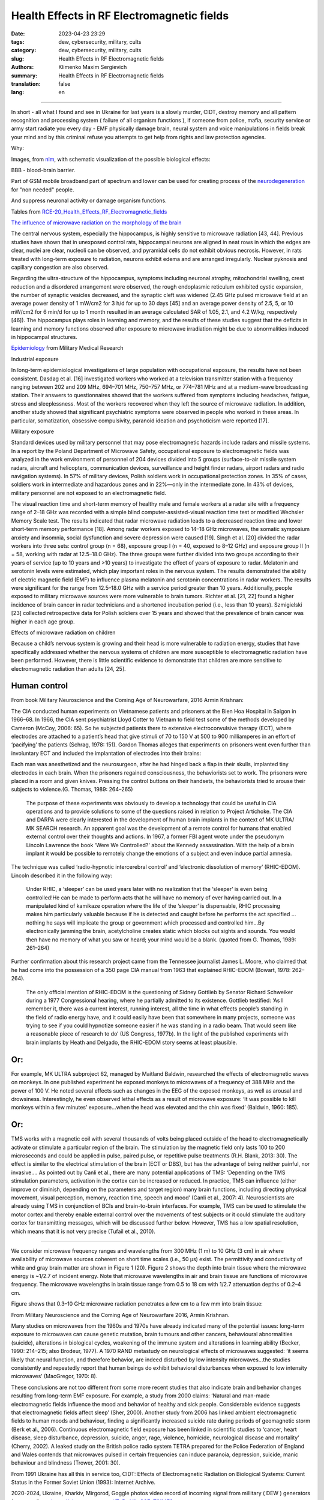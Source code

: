 Health Effects in RF Electromagnetic fields
###########################################

:date: 2023-04-23 23:29
:tags: dew, cybersecurity, military, cults
:category: dew, cybersecurity, military, cults
:slug: Health Effects in RF Electromagnetic fields
:authors: Klimenko Maxim Sergievich
:summary: Health Effects in RF Electromagnetic fields
:translation: false
:lang: en

###########################################

In short - all what I found and see in Ukraine for last years is a slowly murder, CIDT, destroy memory and all pattern recognition and processing system ( failure of all organism functions ), if someone from police, mafia, security service or army start radiate you every day - EMF physically damage brain, neural system and voice manipulations in fields break your mind and by this criminal refuse you attempts to get help from rights and law protection agencies.

Why:

Images, from `nlm`_, with schematic visualization of the possible biological effects:

.. image:: images/emfhuman.jpg
           :align: left

BBB - blood-brain barrier.

.. image:: images/emfspactrum.jpg
           :align: left

.. _nlm: https://www.ncbi.nlm.nih.gov/pmc/articles/PMC6513191/

Part of GSM mobile broadband part of spectrum and lower can be used for creating process of the `neurodegeneration`_ for "non needed" people.

.. image:: images/emftable1.png
           :align: left

And suppress neuronal activity or damage organism functions.

.. image:: images/emftable2.png
           :align: left


Tables from `RCE-20_Health_Effects_RF_Electromagnetic_fields`_

`The influence of microwave radiation on the morphology of the brain`_

The central nervous system, especially the hippocampus, is highly sensitive to microwave radiation [43, 44]. Previous studies have shown that in unexposed control rats, hippocampal neurons are aligned in neat rows in which the edges are clear, nuclei are clear, nucleoli can be observed, and pyramidal cells do not exhibit obvious necrosis. However, in rats treated with long-term exposure to radiation, neurons exhibit edema and are arranged irregularly. Nuclear pyknosis and capillary congestion are also observed.

Regarding the ultra-structure of the hippocampus, symptoms including neuronal atrophy, mitochondrial swelling, crest reduction and a disordered arrangement were observed, the rough endoplasmic reticulum exhibited cystic expansion, the number of synaptic vesicles decreased, and the synaptic cleft was widened (2.45 GHz pulsed microwave field at an average power density of 1 mW/cm2 for 3 h/d for up to 30 days [45] and an average power density of 2.5, 5, or 10 mW/cm2 for 6 min/d for up to 1 month resulted in an average calculated SAR of 1.05, 2.1, and 4.2 W/kg, respectively [46]). The hippocampus plays roles in learning and memory, and the results of these studies suggest that the deficits in learning and memory functions observed after exposure to microwave irradiation might be due to abnormalities induced in hippocampal structures.

`Epidemiology`_ from Military Medical Research

Industrial exposure

In long-term epidemiological investigations of large population with occupational exposure, the results have not been consistent. Dasdag et al. [16] investigated workers who worked at a television transmitter station with a frequency ranging between 202 and 209 MHz, 694–701 MHz, 750–757 MHz, or 774–781 MHz and at a medium-wave broadcasting station. Their answers to questionnaires showed that the workers suffered from symptoms including headaches, fatigue, stress and sleeplessness. Most of the workers recovered when they left the source of microwave radiation. In addition, another study showed that significant psychiatric symptoms were observed in people who worked in these areas. In particular, somatization, obsessive compulsivity, paranoid ideation and psychoticism were reported [17].

Military exposure

Standard devices used by military personnel that may pose electromagnetic hazards include radars and missile systems. In a report by the Poland Department of Microwave Safety, occupational exposure to electromagnetic fields was analyzed in the work environment of personnel of 204 devices divided into 5 groups (surface-to-air missile system radars, aircraft and helicopters, communication devices, surveillance and height finder radars, airport radars and radio navigation systems). In 57% of military devices, Polish soldiers work in occupational protection zones. In 35% of cases, soldiers work in intermediate and hazardous zones and in 22%—only in the intermediate zone. In 43% of devices, military personnel are not exposed to an electromagnetic field.

The visual reaction time and short-term memory of healthy male and female workers at a radar site with a frequency range of 2–18 GHz was recorded with a simple blind computer-assisted-visual reaction time test or modified Wechsler Memory Scale test. The results indicated that radar microwave radiation leads to a decreased reaction time and lower short-term memory performance [18]. Among radar workers exposed to 14–18 GHz microwaves, the somatic symposium anxiety and insomnia, social dysfunction and severe depression were caused [19]. Singh et al. [20] divided the radar workers into three sets: control group (n = 68), exposure group I (n = 40, exposed to 8–12 GHz) and exposure group II (n = 58, working with radar at 12.5–18.0 GHz). The three groups were further divided into two groups according to their years of service (up to 10 years and >10 years) to investigate the effect of years of exposure to radar. Melatonin and serotonin levels were estimated, which play important roles in the nervous system. The results demonstrated the ability of electric magnetic field (EMF) to influence plasma melatonin and serotonin concentrations in radar workers. The results were significant for the range from 12.5–18.0 GHz with a service period greater than 10 years. Additionally, people exposed to military microwave sources were more vulnerable to brain tumors. Richter et al. [21, 22] found a higher incidence of brain cancer in radar technicians and a shortened incubation period (i.e., less than 10 years). Szmigielski [23] collected retrospective data for Polish soldiers over 15 years and showed that the prevalence of brain cancer was higher in each age group.

Effects of microwave radiation on children

Because a child’s nervous system is growing and their head is more vulnerable to radiation energy, studies that have specifically addressed whether the nervous systems of children are more susceptible to electromagnetic radiation have been performed. However, there is little scientific evidence to demonstrate that children are more sensitive to electromagnetic radiation than adults [24, 25].

Human control
+++++++++++++

From book Military Neuroscience and the Coming Age of Neurowarfare, 2016 Armin Krishnan:

The CIA conducted human experiments on Vietnamese patients and prisoners at the Bien Hoa Hospital in Saigon in 1966–68. In 1966, the CIA sent psychiatrist Lloyd Cotter to Vietnam to field test some of the methods developed by Cameron (McCoy, 2006: 65). So he subjected patients there to extensive electroconvulsive therapy (ECT), where electrodes are attached to a patient’s head that give stimuli of 70 to 150 V at 500 to 900 milliamperes in an effort of ‘pacifying’ the patients (Schrag, 1978: 151). Gordon Thomas alleges that experiments on prisoners went even further than involuntary ECT and included the implantation of electrodes into their brains:
         
Each man was anesthetized and the neurosurgeon, after he had hinged back a flap in their skulls, implanted tiny electrodes in each brain. When the prisoners regained consciousness, the behaviorists set to work. The prisoners were placed in a room and given knives. Pressing the control buttons on their handsets, the behaviorists tried to arouse their subjects to violence.(G. Thomas, 1989: 264–265)
         
  The purpose of these experiments was obviously to develop a technology that could be useful in CIA operations and to provide solutions to some of the questions raised in relation to Project Artichoke. The CIA and DARPA were clearly interested in the development of human brain implants in the context of MK ULTRA/ MK SEARCH research. An apparent goal was the development of a remote control for humans that enabled external control over their thoughts and actions. In 1967, a former FBI agent wrote under the pseudonym Lincoln Lawrence the book 'Were We Controlled?' about the Kennedy assassination. With the help of a brain implant it would be possible to remotely change the emotions of a subject and even induce partial amnesia.

The technique was called ‘radio-hypnotic intercerebral control’ and ‘electronic dissolution of memory’ (RHIC-EDOM). Lincoln described it in the following way:
         
  Under RHIC, a ‘sleeper’ can be used years later with no realization that the ‘sleeper’ is even being controlled!He can be made to perform acts that he will have no memory of ever having carried out. In a manipulated kind of kamikaze operation where the life of the ‘sleeper’ is dispensable, RHIC processing makes him particularly valuable because if he is detected and caught before he performs the act specified … nothing he says will implicate the group or government which processed and controlled him…By electronically jamming the brain, acetylcholine creates static which blocks out sights and sounds. You would then have no memory of what you saw or heard; your mind would be a blank. (quoted from G. Thomas, 1989: 261–264)
         
Further confirmation about this research project came from the Tennessee journalist James L. Moore, who claimed that he had come into the possession of a 350 page CIA manual from 1963 that explained RHIC-EDOM (Bowart, 1978: 262–264).
         
  The only official mention of RHIC-EDOM is the questioning of Sidney Gottlieb by Senator Richard Schweiker during a 1977 Congressional hearing, where he partially admitted to its existence. Gottlieb testified: ‘As I remember it, there was a current interest, running interest, all the time in what effects people’s standing in the field of radio energy have, and it could easily have been that somewhere in many projects, someone was trying to see if you could hypnotize someone easier if he was standing in a radio beam. That would seem like a reasonable piece of research to do’ (US Congress, 1977b). In the light of the published experiments with brain implants by Heath and Delgado, the RHIC-EDOM story seems at least plausible.

Or:
+++

For example, MK ULTRA subproject 62, managed by Maitland Baldwin, researched the effects of electromagnetic waves on monkeys. In one published experiment he exposed monkeys to microwaves of a frequency of 388 MHz and the power of 100 V. He noted several effects such as changes in the EEG of the exposed monkeys, as well as arousal and drowsiness. Interestingly, he even observed lethal effects as a result of microwave exposure: ‘It was possible to kill monkeys within a few minutes’ exposure…when the head was elevated and the chin was fixed’ (Baldwin, 1960: 185).

Or:
+++

TMS works with a magnetic coil with several thousands of volts being placed outside of the head to electromagnetically activate or stimulate a particular region of the brain. The stimulation by the magnetic field only lasts 100 to 200 microseconds and could be applied in pulse, paired pulse, or repetitive pulse treatments (R.H. Blank, 2013: 30). The effect is similar to the electrical stimulation of the brain (ECT or DBS), but has the advantage of being neither painful, nor invasive.... As pointed out by Canli et al., there are many potential applications of TMS: ‘Depending on the TMS stimulation parameters, activation in the cortex can be increased or reduced. In practice, TMS can influence (either improve or diminish, depending on the parameters and target region) many brain functions, including directing physical movement, visual perception, memory, reaction time, speech and mood’ (Canli et al., 2007: 4). Neuroscientists are already using TMS in conjunction of BCIs and brain-to-brain interfaces. For example, TMS can be used to stimulate the motor cortex and thereby enable external control over the movements of test subjects or it could stimulate the auditory cortex for transmitting messages, which will be discussed further below. However, TMS has a low spatial resolution, which means that it is not very precise (Tufail et al., 2010).

================================================================================================================

We consider microwave frequency ranges and wavelengths from 300 MHz (1 m) to 10 GHz (3 cm) in air where availability of microwave sources coherent on short time scales (i.e., 50 μs) exist. The permittivity and conductivity of white and gray brain matter are shown in Figure 1 (20). Figure 2 shows the depth into brain tissue where the microwave energy is ~1/2.7 of incident energy. Note that microwave wavelengths in air and brain tissue are functions of microwave frequency. The microwave wavelengths in brain tissue range from 0.5 to 18 cm with 1/2.7 attenuation depths of 0.2–4 cm.

Figure shows that 0.3–10 GHz microwave radiation penetrates a few cm to a few mm into brain tissue:

.. image:: images/2022-12-26_23-25.png
           :align: left

From Military Neuroscience and the Coming Age of Neurowarfare 2016, Armin Krishnan.

Many studies on microwaves from the 1960s and 1970s have already indicated many of the potential issues: long-term exposure to microwaves can cause genetic mutation, brain tumours and other cancers, behavioural abnormalities (suicide), alterations in biological cycles, weakening of the immune system and alterations in learning ability (Becker, 1990: 214–215; also Brodeur, 1977). A 1970 RAND metastudy on neurological effects of microwaves suggested: ‘it seems likely that neural function, and therefore behavior, are indeed disturbed by low intensity microwaves…the studies consistently and repeatedly report that human beings do exhibit behavioral disturbances when exposed to low intensity microwaves’ (MacGregor, 1970: 8).
         
These conclusions are not too different from some more recent studies that also indicate brain and behavior changes resulting from long-term EMF exposure. For example, a study from 2000 claims: ‘Natural and man-made electromagnetic fields influence the mood and behavior of healthy and sick people. Considerable evidence suggests that electromagnetic fields affect sleep’ (Sher, 2000). Another study from 2006 has linked ambient electromagnetic fields to human moods and behaviour, finding a significantly increased suicide rate during periods of geomagnetic storm (Berk et al., 2006). Continuous electromagnetic field exposure has been linked in scientific studies to ‘cancer, heart disease, sleep disturbance, depression, suicide, anger, rage, violence, homicide, neurological disease and mortality’ (Cherry, 2002). A leaked study on the British police radio system TETRA prepared for the Police Federation of England and Wales contends that microwaves pulsed in certain frequencies can induce paranoia, depression, suicide, manic behaviour and blindness (Trower, 2001: 30).

.. _Epidemiology: https://mmrjournal.biomedcentral.com/articles/10.1186/s40779-017-0139-0#Sec2

.. _The influence of microwave radiation on the morphology of the brain: https://mmrjournal.biomedcentral.com/articles/10.1186/s40779-017-0139-0#Sec12

.. _RCE-20_Health_Effects_RF_Electromagnetic_fields: https://assets.publishing.service.gov.uk/government/uploads/system/uploads/attachment_data/file/333080/RCE-20_Health_Effects_RF_Electromagnetic_fields.pdf

.. _neurodegeneration: https://molecularneurodegeneration.biomedcentral.com/articles/10.1186/1750-1326-4-20

From 1991 Ukraine has all this in service too, CIDT:
Effects of Electromagnetic Radiation on Biological Systems: Current Status in the Former Soviet Union (1993): Internet Archive.

.. image:: images/img-USSR-EMF-12.png
           :align: left

.. image:: images/img-USSR-EMF-2.png
           :align: left

.. image:: images/img-USSR-EMF-3.png
           :align: left

2020-2024, Ukraine, Kharkiv, Mirgorod,
Goggle photos video record of incoming signal from millitary ( DEW ) generators for power lines:
https://photos.app.goo.gl/TpBwVAqG9EpT81ME9

Ukraine MK Ultra analog:
https://mhgc21.org/en/mhgc21/events/october2018/MHGC-Proceedings-2018/Psycho-Information-Psychotronic-Technologies-for-Overcoming-the-Effects-of-Operative-Combat-Mental-Trauma-Addictive-Disorders-Drug-Resistant-Major-Depression-Anhedonia-and-Alexithymia-First-Report

#########
Resources
#########

Effects of Electromagnetic Radiation on Biological Systems: Current Status in the Former Soviet Union (1993) : Free Download, Borrow, and Streaming : Internet Archive
https://web.archive.org/web/20211108134629/https://ia601205.us.archive.org/18/items/CIA-RDP96-00792R000100070001-9/CIA-RDP96-00792R000100070001-9_text.pdf

https://mmrjournal.biomedcentral.com/articles/10.1186/s40779-017-0139-0

https://www.ncbi.nlm.nih.gov/pmc/articles/PMC6513191/

https://onlinelibrary.wiley.com/doi/10.1002/bem.22338

https://www.ncbi.nlm.nih.gov/pmc/articles/PMC6015645/

https://onlinelibrary.wiley.com/doi/epdf/10.1002/bem.22310

https://www.nationalgeographic.com/science/article/electromagnetic-noise-disrupts-bird-compass

https://assets.publishing.service.gov.uk/government/uploads/system/uploads/attachment_data/file/333080/RCE-20_Health_Effects_RF_Electromagnetic_fields.pdf

https://www.ewg.org/news-insights/news-release/2021/07/study-wireless-radiation-exposure-children-should-be-hundreds
